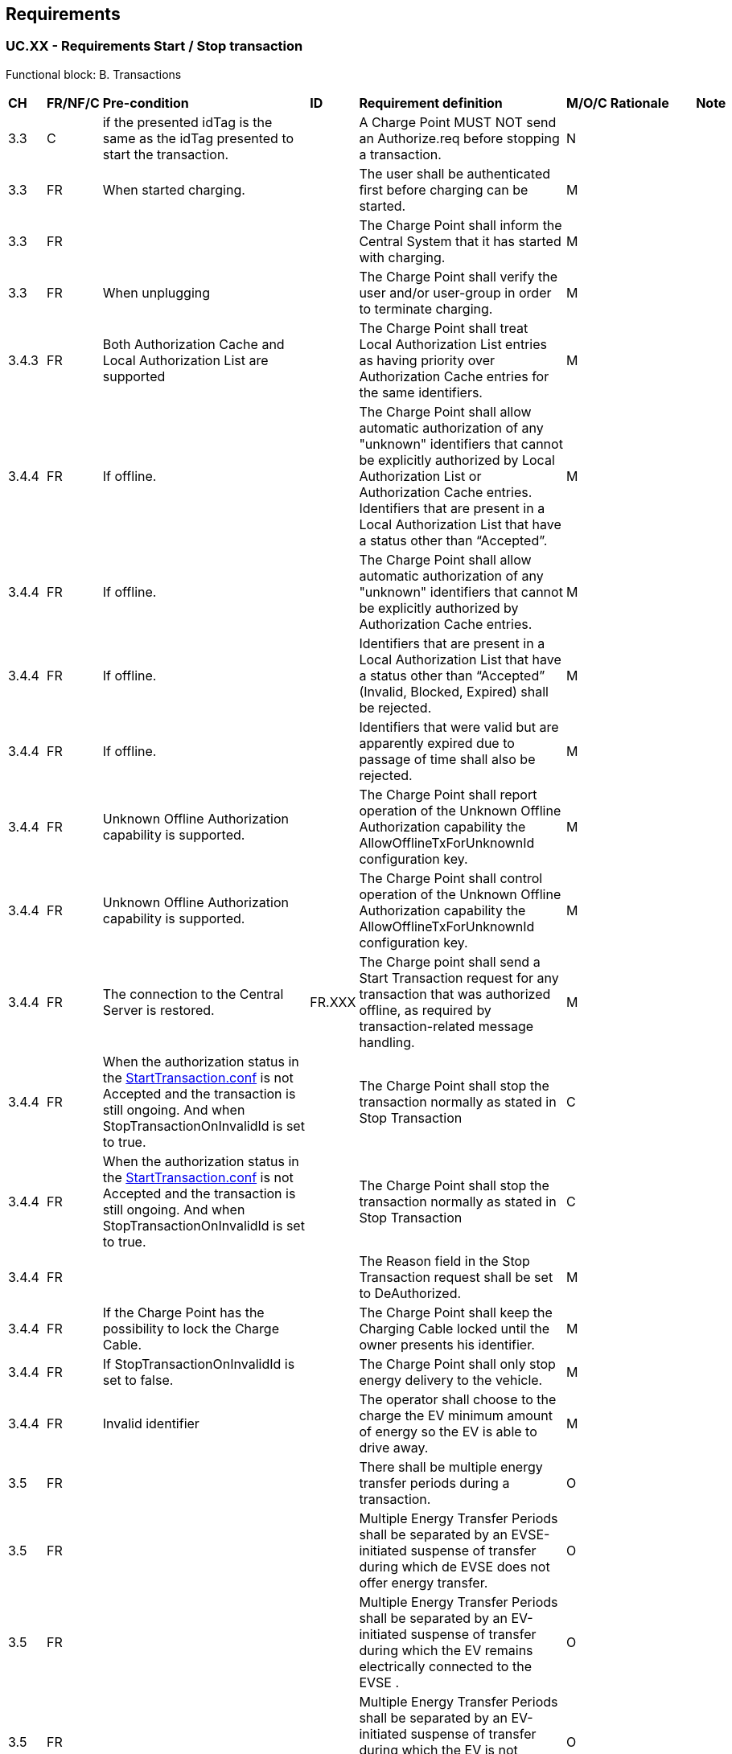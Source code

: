 <<<
[[Requirements]]
== Requirements

=== UC.XX - Requirements Start / Stop transaction +

Functional block: B. Transactions +

[width="100%", cols="^1,^1,2,^1,3,^1,2,2",options="noheader"]
|=======================================================================
| *CH*  | *FR/NF/C* | *Pre-condition*                                                                 | *ID* | *Requirement definition*                                                                                                                                                          | *M/O/C* | *Rationale* | *Note*
| 3.3 | C       | if the presented idTag is the same as the idTag presented to start the transaction. |    | A Charge Point MUST NOT send an Authorize.req before stopping a transaction.             | N     |           |
| 3.3 | FR      | When started charging.                                                              |    | The user shall be authenticated first before charging can be started.                    | M     |           |
| 3.3 | FR      |                                                                                     |    | The Charge Point shall inform the Central System that it has started with charging.      | M     |           |
| 3.3 | FR      | When unplugging                                                                     |    | The Charge Point shall verify the user and/or user-group in order to terminate charging. | M     |           |
| 3.4.3 | FR | Both Authorization Cache and Local Authorization List are supported |   | The Charge Point shall treat Local Authorization List entries as having priority over Authorization Cache entries for the same identifiers. | M | |
| 3.4.4 |	FR	| If offline.	| | The Charge Point shall allow automatic authorization of any "unknown" identifiers that cannot be explicitly authorized by Local Authorization List or Authorization Cache entries. Identifiers that are present in a Local Authorization List that have a status other than “Accepted”.|	M | |
| 3.4.4	| FR	| If offline. | | The Charge Point shall allow automatic authorization of any "unknown" identifiers that cannot be explicitly authorized by Authorization Cache entries.	| M |  |
| 3.4.4	| FR |	If offline. | |	Identifiers that are present in a Local Authorization List that have a status other than “Accepted” (Invalid, Blocked, Expired) shall be rejected.| 	M |  |
| 3.4.4 |	FR |	If offline. | | Identifiers that were valid but are apparently expired due to passage of time shall also be rejected.|	M |  |
| 3.4.4 |	FR |	Unknown Offline Authorization capability is supported. |	|	The Charge Point shall report operation of the Unknown Offline Authorization capability the AllowOfflineTxForUnknownId  configuration key.|	M|  |
| 3.4.4 |	FR |	Unknown Offline Authorization capability is supported. | |	The Charge Point shall control operation of the Unknown Offline Authorization capability the AllowOfflineTxForUnknownId configuration key.|	M| |
| 3.4.4 |	FR |	The connection to the Central Server is restored.	| FR.XXX	| The Charge point shall send  a Start Transaction request for any transaction that was authorized offline, as required by transaction-related message handling. |	M |  |
| 3.4.4 |	FR |	When the authorization status in the <<StartTransaction.conf, StartTransaction.conf>> is not Accepted and the transaction is still ongoing. And when StopTransactionOnInvalidId is set to true.|	 |	The Charge Point shall stop the transaction normally as stated in Stop Transaction |	C | |
| 3.4.4 | FR | When the authorization status in the <<StartTransaction.conf, StartTransaction.conf>> is not Accepted and the transaction is still ongoing. And when StopTransactionOnInvalidId is set to true. |   | The Charge Point shall stop the transaction normally as stated in Stop Transaction | C | |
| 3.4.4 | FR |                                                                    |   | The Reason field in the Stop Transaction request shall be set to DeAuthorized.                                                                    | M |   |
| 3.4.4 | FR | If the Charge Point has the possibility to lock the Charge Cable. |   | The Charge Point shall keep the Charging Cable locked until the owner presents his identifier.                                                    | M |   |
| 3.4.4 | FR | If StopTransactionOnInvalidId is set to false.                     |   | The Charge Point shall only stop energy delivery to the vehicle.                                                                                  | M |   |
| 3.4.4 | FR | Invalid identifier                                                 |   | The operator shall choose to the charge the EV minimum amount of energy so the EV is able to drive away.                                          | M |   |
| 3.5   | FR |                                                                    |   | There shall be multiple energy transfer periods during a transaction.                                                                              | O |   |
| 3.5   | FR |                                                                    |   | Multiple Energy Transfer Periods shall be separated by an EVSE-initiated suspense of transfer during which de EVSE does not offer energy transfer. | O |   |
| 3.5 | FR |                                                                                                 |   | Multiple Energy Transfer Periods shall be separated by an EV-initiated suspense of transfer during which the EV remains electrically connected to the EVSE . | O |   |
| 3.5 | FR |                                                                                                 |   | Multiple Energy Transfer Periods shall be separated by an EV-initiated suspense of transfer during which the EV is not electrically connected to the EVSE.   | O |   |
| 3.5 | FR |                                                                                                 |   | The Central System shall deduce the start and end of an Energy Transfer Period from the MeterValues that are sent during the Transaction.                    | O |   |
| 3.6 | FR |                                                                                                 |   | The Charge Point shall deliver transaction-related messages to the Central System in chronological order as soon as possible.                                | M |   |
| 3.6 | FR | If offline.                                                                                     |   | The Charge Point shall queue any transaction-related messages that it would have sent to the Central System if the Charge Point had been online.             | M |   |
| 3.6 | FR | When the Charge Point has transaction-related messages queued to be sent to the Central System. |   | The Charge Point shall deliver new messages that are not transaction-related immmeadeattely without wating for the que to be emptied.                        | O |   |
| 3.6    | FR |                                                                                                                                                                                                                                                                                    |   | The delivery of new transaction-related messages shall wait until the queue has been emptied.                                                                                                           | M | This is to ensure that transaction-related messages are always delivered in chronological order. |
| 3.6    | FR | When the Central System receives a transaction-related message that was queued on the Charge Point for some time, the Central System will not be aware that this is a historical message, other than by inference given that the various timestamps are significantly in the past. |   | The Central System shall process the transaction-related message as any other.                                                                                                                          | C |                                                                                                  |
| 3.6.1  | FR | If and only if the Central System repeatedly reports a `failure to process the message'.                                                                                                                                                                                           |   | The Charge Point shall be able to skip a transaction-related message.                                                                                                                                   | M |                                                                                                  |
| 3.6.1  | FR | The TransactionMessageAttempts and TransactionMessageRetryInterval configuration keys are configured.                                                                                                                                                                              |   | The number of times and the interval with which the Charge Point should retry such failed transaction-related messages shall be configured using the TransactionMessageAttempts configruation key.      | M |                                                                                                  |
| 3.6.1  | FR |                                                                                                                                                                                                                                                                                    |   | The number of times and the interval with which the Charge Point should retry such failed transaction-related messages shall be configured using the TransactionMessageRetryInterval configuration key. | M |                                                                                                  |
| 3.6.1  | FR | When a first failure to deliver a certain transaction-related message. And it has not yet encountered as many failures to process the message for this message as specified in its TransactionMessageAttempts configuration key.                                                   |   | The Charge Point shall send this message again as long as it keeps resulting in a failure to process the message.                                                                                       | C |                                                                                                  |
| 3.6.1  | FR | Before every retransmission                                                                                                                                                                                                                                                        |   | The Charge Point shall wait as many seconds as specified in its TransactionMessageRetryInterval key, multiplied by the number of preceding transmissions of this same message.                          | M |                                                                                                  |
| 3.7    | FR | For operations initiated by the Central System.                                                                                                                                                                                                                                     |   | The connectorId 0 shall be reserved for addressing the entire Charge Point.                                                                                                                             | M |                                                                                                 |
| 3.12.1 | FR | In load balancing scenarios.           |   | The Charge Point shall have one or more local charging profiles that limit the power or current to be shared by all connectors of the Charge Point.                                                     | M |    |
| 3.12.1 | FR | In load balancing scenarios.                              |   | The Central System shall configure such a profile with ChargingProfilePurpose set to “ChargePointMaxProfile”. ChargePointMaxProfile can only be set at Charge Point ConnectorId 0.                      | M |      |
| 3.12.1 | FR | Schedule prevents charging during the day.                                                                                   |   | ChargingProfilePurpose shal be set to TxDefaultProfile.                                                                                                            | M |                                                                                                                         |
| 3.12.1 | FR | If TxDefaultProfile is set to ConnectorId 0                                                                                  |   | The TxDefaultProfile shall be applicable to all Connectors.                                                                                                        | M |                                                                                                                         |
| 3.12.1 | FR | If ConnectorId is set >0,                                                                                                    |   | The TxDefaultProfile shall applicable to that specific connector.                                                                                                  | M |                                                                                                                         |
| 3.12.1 | FR | In the event a TxDefaultProfile for connector 0 is installed. and the Central System sends a new profile with ConnectorId >0 |   | The TxDefaultProfile shall be replaced only for that specific connector.                                                                                           | M |                                                                                                                         |
| 3.12.1 | FR | If a transaction-specific profile with purpose TxProfile is present                                                          |   | The transaction-specific shall  overrule the default charging profile .                                                                                            | M |                                                                                                                         |
| 3.12.1 | FR | If and after the transaction is stopped.                                                                                     |   | The transaction-specific shall be deleted.                                                                                                                         | M |                                                                                                                         |
| 3.12.1 | FR | If there is no transaction active on the connector specified in a charging profile of type TxProfile                         |   | The Charge Point shall discard it and return an error status in SetChargingProfile.conf.                                                                           | M |                                                                                                                         |
| 3.12.1 | FR | If in case no profile of purpose TxProfile is provided.                                                                      |   | TxProfile SHALL only be set at Charge Point ConnectorId >0.                                                                                                        | M |                                                                                                                         |
| 3.12.2 | FR | Whenever a Charge Point receives a Charging Profile with a stackLevel and Purpose that already exists in the Charge Point    |   | The new Charge Point shall replace the Charging Profile existing profile.                                                                                          | M |                                                                                                                         |
| 3.12.3 | FR | At any point in time                                                                                                         |   | The available power or current in the Composite Schedule SHALL be less than or equal to lowest value of available power or current in any of the merged schedules. | M |                                                                                                                         |
| 3.12.3 | FR | Charge Point has >1 connector                                                                                                |   | The Charge Point limit value of  ChargePointMaxProfile  shall be the limit for all connectors combined.                                                            | M |                                                                                                                         |
| 3.12.4 | FR | When central smart charging.                                                                                                 |   | The Central System shall determine the constraints on the charging schedule per transaction.                                                                       | O |                                                                                                                         |
| 3.12.4 | FR | In analogy to the Local Smart Charging use case                                                                              |   | A Charge Point connector shall execute a charging schedule by the Control Pilot signal.                                                                            | O |                                                                                                                         |
| 3.12.4 | FR | After authorization                                                                                                          |   | The connector shall set a maximum current to use via the Control Pilot signal.                                                                                     | O | This limit is based on a (default) charging profile that the connector had previously received from the Central System. |
| 3.12.4 | FR | When charging                                                                                                                |   | The connector shall continuously adapt the maximum current or power according to the charging profile.                                                             | O |                                                                                                                         |
| 3.12.4 | FR | A Smart Charging enabled Charge Point.                                                                                       |   | The Charge Point shall implement, and support reporting of the ChargeProfileMaxStackLevel configuration key through the GetConfiguration.req PDU.                  | O |                                                                                                                         |
|=======================================================================

=== UC.XX - Requirements 4 +

[width="100%", cols="^1,^1,2,^1,3,^1,2,2",options="noheader"]
|=======================================================================
| *CH*  | *FR/NF/C* | *Pre-condition*                                                                 | *ID* | *Requirement definition*                                                                                                                                                          | *M/O/C* | *Rationale* | *Note*
| 4.8  | FR |                                                                                                                                                                                                                                              |   | The Charge Point shall send a <<<<StartTransaction.req, StartTransaction.req>>, <<StartTransaction.req, StartTransaction.req>>>> PDU to the Central System.                                                                           | M | To inform about a transaction that has been started.                                                      |
| 4.8  | FR | If this transaction ends a reservation (see Reserve Now operation).                                                                                                                                                                          |   | The <<<<StartTransaction.req, StartTransaction.req>>, <<StartTransaction.req, StartTransaction.req>>>> shall contain the reservationId.                                                                                               | M |                                                                                                           |
| 4.8  | FR | Upon receipt of a <<<<StartTransaction.req, StartTransaction.req>>, <<StartTransaction.req, StartTransaction.req>>>> PDU.                                                                                                                                                                                                  |   | The Central System SHOULD respond with a <<StartTransaction.conf, StartTransaction.conf>> PDU. This response PDU shall include a transaction id and an authorization status value. | M |                                                                                                           |
| 4.8  | FR |                                                                                                                                                                                                                                              |   | The Central System shall verify validity of the identifier in the <<<<StartTransaction.req, StartTransaction.req>>, <<StartTransaction.req, StartTransaction.req>>>> PDU.                                                             | M | Because the identifier might have been authorized locally by the Charge Point using outdated information. |
| 4.8  | FR | If Charge Point has implemented an Authorization Cache, upon receipt of a <<StartTransaction.conf, StartTransaction.conf>> PDU. if the idTag is not in the Local Authorization List, with the IdTagInfo value from the response as described under Authorization Cache. |   | The Charge Point shall update the cache entry.                                                                                                          | M |                                                                                                           |
| 4.8  | FR |                                                                                                                                                                                                                                              |   | The Central System shall apply sanity checks to the data contained in a <<<<StartTransaction.req, StartTransaction.req>>, <<StartTransaction.req, StartTransaction.req>>>> it received.                                               | M |                                                                                                           |
| 4.10 | FR | When a transaction is stopped.                                                                                                                                                                                                               |   | The Charge Point shall send a StopTransaction.req PDU, notifying to the Central System that the transaction has stopped.                                | M |                                                                                                           |
| 4.10 | FR |                                                                                                                                                                                                                                              |   | A StopTransaction.req PDU shall contain an optional TransactionData element to provide more details about transaction usage                             | O |                                                                                                           |
| 4.10 | FR | Upon receipt of a StopTransaction.req PDU.                                                                                                                                                                                                   |   | The Central System shall respond with a StopTransaction.conf PDU.                                                                                       |   |                                                                                                           |
| 4.10 | FR |                                                                                                                                                                                                                                              |   | The Central System shall apply sanity checks to the data contained in a StopTransaction.req it received.                                                | M |                                                                                                           |
| 4.10 | C  |                                                                                                                                                                                                                                              |   | The outcome of such sanity checks SHOULD NOT ever cause the Central System to not respond with a StopTransaction.conf.                                  | N |                                                                                                           |
|=======================================================================


=== UC.XX - Requirements 5 +

[width="100%", cols="^1,^1,2,^1,3,^1,2,2",options="noheader"]
|=======================================================================
| *CH*  | *FR/NF/C* | *Pre-condition*                                                                 | *ID* | *Requirement definition*                                                                                                                                                          | *M/O/C* | *Rationale* | *Note*
| 5.11 | FR      |                                                                                           |    | The Central System can request a Charge Point to start a transaction by sending a Remote<<<<StartTransaction.req, StartTransaction.req>>, <<StartTransaction.req, StartTransaction.req>>>>.                                                                                       | C     | To start a transaction. |
| 5.11 | FR      | Upon receipt                                                                              |    | The Charge Point shall reply with Remote<<StartTransaction.conf, StartTransaction.conf>> and a status indicating whether it is able to start a transaction or not.                                                             | M     |                         |
| 5.11 | FR      |                                                                                           |    | The effect of the Remote<<<<StartTransaction.req, StartTransaction.req>>, <<StartTransaction.req, StartTransaction.req>>>> message shall depend on the value of the AuthorizeRemoteTxRequests configuration key in the Charge Point.                                              | M     |                         |
| 5.11 | FR      | If the value of AuthorizeRemoteTxRequests is true.                                        |    | The Charge Point shall behave as if in response to a local action at the Charge Point to start a transaction with the idTag given in the Remote<<<<StartTransaction.req, StartTransaction.req>>, <<StartTransaction.req, StartTransaction.req>>>> message.                        | M     |                         | This means that the Charge Point will first try to authorize the idTag, using the Local Authorization List, Authorization Cache and/or an Authorize.req request. A transaction will only be started after authorization was obtained.
| 5.11 | FR      | If the value of AuthorizeRemoteTxRequests is false.                                       |    | The  Charge Point shall immediately try to start a transaction for the idTag given in the Remote<<<<StartTransaction.req, StartTransaction.req>>, <<StartTransaction.req, StartTransaction.req>>>> message.                                                                       | M     |                         | Note that after the transaction has been started, the Charge Point will send a StartTransaction request to the Central System, and the Central System will check the authorization status of the idTag when processing this StartTransaction request.
| 5.11 | FR      | After the transaction has been started.                                                   |    | The Charge Point will send a StartTransaction request to the Central System, and the Central System will check the authorization status of the idTag when processing this StartTransaction request. |       |                         |
| 5.11 | FR      |                                                                                           |    | The Remote<<<<StartTransaction.req, StartTransaction.req>>, <<StartTransaction.req, StartTransaction.req>>>> shall contain an identifier (idTag), which Charge Point shall use, if it is able to start a transaction, to send a <<<<StartTransaction.req, StartTransaction.req>>, <<StartTransaction.req, StartTransaction.req>>>> to Central System.           | M     |                         |
| 5.11 | FR      |                                                                                           |    | The transaction shall be started in the same way as described in StartTransaction.                                                                                                                  | M     |                         |
| 5.11 | FR      |                                                                                           |    | The Remote<<<<StartTransaction.req, StartTransaction.req>>, <<StartTransaction.req, StartTransaction.req>>>> MAY contain a connector id if the transaction is to be started on a specific connector.                                                                              | O     |                         | When no connector id is provided, the Charge Point is in control of the connector selection
| 5.11 | FR      | Without a connector id.                                                                   |    | The Charge Point MAY reject a Remote<<<<StartTransaction.req, StartTransaction.req>>, <<StartTransaction.req, StartTransaction.req>>>>.                                                                                                                                           | O     |                         |
| 5.11 | FR      |                                                                                           |    | The Central System MAY include a ChargingProfile in the RemoteStartTransaction request                                                                                                              | O     |                         |
| 5.11 | FR      | previous requirement                                                                      |    | The purpose of this ChargingProfile shall be set to TxProfile.                                                                                                                                      | M     |                         |
| 5.11 | FR      | If accepted.                                                                              |    | The Charge Point shall use this ChargingProfile for the transaction.                                                                                                                                | M     |                         |
| 5.11 | FR      | If a Charge Point without support for Smart Charging receives a RemoteStartTransaction.re |    | The Charge Point shall ignore Remote<<<<StartTransaction.req, StartTransaction.req>>, <<StartTransaction.req, StartTransaction.req>>>> with a Charging Profile.                                                                                                                   | C     |                         |
| 5.12 | FR      |                                                                                           |    | The Central System shall request a Charge Point to stop a transaction by sending a RemoteStopTransaction.req to Charge Point with the identifier of the transaction.                                | M     |                         |
| 5.12 | FR      | previous requirement                                                                      |    | The Charge Point shall reply with RemoteStopTransaction.conf to indicate whether it is indeed able to stop the transaction.                                                                         | M     |                         |
| 5.12 | FR      |                                                                                           |    | The remote request to stop a transaction shall be equal to a local action to stop a transaction.                                                                                                    | M     |                         |
| 5.12 | FR      |                                                                                           |    | The Charge Point shall send a StopTransaction.req and, if applicable, unlock the connector.                                                                                                         | M     |                         |
|=======================================================================

[[transaction-message-error-responses]]
==== Error responses to transaction-related messages

It is permissible for the Charge Point to skip a transaction-related message if
and only if the Central System repeatedly reports a `failure to process the
message'. Such a stipulation is necessary, because otherwise the requirement to
deliver every transaction-related message in chronological order would entail
that the Charge Point cannot deliver any transaction-related messages to the
Central System after a software bug causes the Central System not to
acknowledge one of the Charge Point's transaction-related messages.

What kind of response, or failure to respond, constitutes a `failure to process
the message' is defined in the documents <<ref-OCPP_IMP_J, OCPP JSON Specification>> and <<ref-OCPP_IMP_S, OCPP SOAP Specification>>.

The number of times and the interval with which the Charge Point should retry
such failed transaction-related messages MAY be configured using the
<<configkey-transaction-message-attempts,`TransactionMessageAttempts`>> and
<<configkey-transaction-message-retry-interval,`TransactionMessageRetryInterval`>>
configuration keys.

When the Charge Point encounters a first failure to deliver a certain
transaction-related message, it SHOULD send this message again as long as it
keeps resulting in a failure to process the message and it has not yet
encountered as many failures to process the message for this message as
specified in its <<configkey-transaction-message-attempts,`TransactionMessageAttempts`>>
configuration key. Before every
retransmission, it SHOULD wait as many seconds as specified in its
<<configkey-transaction-message-retry-interval,`TransactionMessageRetryInterval`>>
key, multiplied by the number of preceding
transmissions of this same message.

As an example, consider a Charge Point that has the value "3" for the
<<configkey-transaction-message-attempts,`TransactionMessageAttempts`>>
configuration key and the value "60" for the
<<configkey-transaction-message-retry-interval,`TransactionMessageRetryInterval`>>
configuration key. It sends a StopTransaction
message and detects a failure to process the message in the Central System.
The Charge Point SHALL wait for 60 seconds, and resend the message.
In the case when there is a second failure, the Charge Point SHALL wait for 120 seconds,
before resending the message.
If this final attempt fails, the Charge Point SHOULD discard the message
and continue with the next transaction-related message, if there is any.
